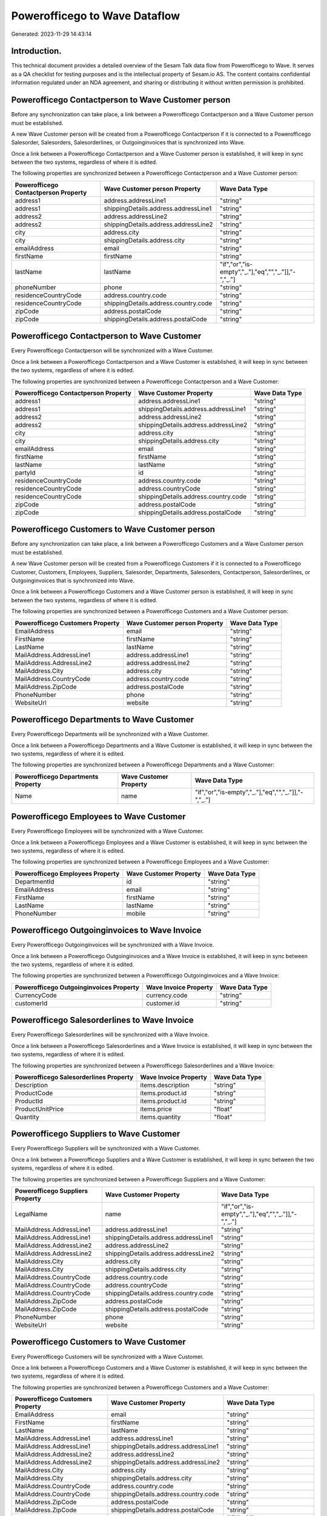 ==============================
Powerofficego to Wave Dataflow
==============================

Generated: 2023-11-29 14:43:14

Introduction.
------------

This technical document provides a detailed overview of the Sesam Talk data flow from Powerofficego to Wave. It serves as a QA checklist for testing purposes and is the intellectual property of Sesam.io AS. The content contains confidential information regulated under an NDA agreement, and sharing or distributing it without written permission is prohibited.

Powerofficego Contactperson to Wave Customer person
---------------------------------------------------
Before any synchronization can take place, a link between a Powerofficego Contactperson and a Wave Customer person must be established.

A new Wave Customer person will be created from a Powerofficego Contactperson if it is connected to a Powerofficego Salesorder, Salesorders, Salesorderlines, or Outgoinginvoices that is synchronized into Wave.

Once a link between a Powerofficego Contactperson and a Wave Customer person is established, it will keep in sync between the two systems, regardless of where it is edited.

The following properties are synchronized between a Powerofficego Contactperson and a Wave Customer person:

.. list-table::
   :header-rows: 1

   * - Powerofficego Contactperson Property
     - Wave Customer person Property
     - Wave Data Type
   * - address1
     - address.addressLine1
     - "string"
   * - address1
     - shippingDetails.address.addressLine1
     - "string"
   * - address2
     - address.addressLine2
     - "string"
   * - address2
     - shippingDetails.address.addressLine2
     - "string"
   * - city
     - address.city
     - "string"
   * - city
     - shippingDetails.address.city
     - "string"
   * - emailAddress
     - email
     - "string"
   * - firstName
     - firstName
     - "string"
   * - lastName
     - lastName
     - "if","or","is-empty","_."],"eq","","_."]],"-","_."]
   * - phoneNumber
     - phone
     - "string"
   * - residenceCountryCode
     - address.country.code
     - "string"
   * - residenceCountryCode
     - shippingDetails.address.country.code
     - "string"
   * - zipCode
     - address.postalCode
     - "string"
   * - zipCode
     - shippingDetails.address.postalCode
     - "string"


Powerofficego Contactperson to Wave Customer
--------------------------------------------
Every Powerofficego Contactperson will be synchronized with a Wave Customer.

Once a link between a Powerofficego Contactperson and a Wave Customer is established, it will keep in sync between the two systems, regardless of where it is edited.

The following properties are synchronized between a Powerofficego Contactperson and a Wave Customer:

.. list-table::
   :header-rows: 1

   * - Powerofficego Contactperson Property
     - Wave Customer Property
     - Wave Data Type
   * - address1
     - address.addressLine1
     - "string"
   * - address1
     - shippingDetails.address.addressLine1
     - "string"
   * - address2
     - address.addressLine2
     - "string"
   * - address2
     - shippingDetails.address.addressLine2
     - "string"
   * - city
     - address.city
     - "string"
   * - city
     - shippingDetails.address.city
     - "string"
   * - emailAddress
     - email
     - "string"
   * - firstName
     - firstName
     - "string"
   * - lastName
     - lastName
     - "string"
   * - partyId
     - id
     - "string"
   * - residenceCountryCode
     - address.country.code
     - "string"
   * - residenceCountryCode
     - address.countryCode
     - "string"
   * - residenceCountryCode
     - shippingDetails.address.country.code
     - "string"
   * - zipCode
     - address.postalCode
     - "string"
   * - zipCode
     - shippingDetails.address.postalCode
     - "string"


Powerofficego Customers to Wave Customer person
-----------------------------------------------
Before any synchronization can take place, a link between a Powerofficego Customers and a Wave Customer person must be established.

A new Wave Customer person will be created from a Powerofficego Customers if it is connected to a Powerofficego Customer, Customers, Employees, Suppliers, Salesorder, Departments, Salesorders, Contactperson, Salesorderlines, or Outgoinginvoices that is synchronized into Wave.

Once a link between a Powerofficego Customers and a Wave Customer person is established, it will keep in sync between the two systems, regardless of where it is edited.

The following properties are synchronized between a Powerofficego Customers and a Wave Customer person:

.. list-table::
   :header-rows: 1

   * - Powerofficego Customers Property
     - Wave Customer person Property
     - Wave Data Type
   * - EmailAddress
     - email
     - "string"
   * - FirstName
     - firstName
     - "string"
   * - LastName
     - lastName
     - "string"
   * - MailAddress.AddressLine1
     - address.addressLine1
     - "string"
   * - MailAddress.AddressLine2
     - address.addressLine2
     - "string"
   * - MailAddress.City
     - address.city
     - "string"
   * - MailAddress.CountryCode
     - address.country.code
     - "string"
   * - MailAddress.ZipCode
     - address.postalCode
     - "string"
   * - PhoneNumber
     - phone
     - "string"
   * - WebsiteUrl
     - website
     - "string"


Powerofficego Departments to Wave Customer
------------------------------------------
Every Powerofficego Departments will be synchronized with a Wave Customer.

Once a link between a Powerofficego Departments and a Wave Customer is established, it will keep in sync between the two systems, regardless of where it is edited.

The following properties are synchronized between a Powerofficego Departments and a Wave Customer:

.. list-table::
   :header-rows: 1

   * - Powerofficego Departments Property
     - Wave Customer Property
     - Wave Data Type
   * - Name
     - name
     - "if","or","is-empty","_."],"eq","","_."]],"-","_."]


Powerofficego Employees to Wave Customer
----------------------------------------
Every Powerofficego Employees will be synchronized with a Wave Customer.

Once a link between a Powerofficego Employees and a Wave Customer is established, it will keep in sync between the two systems, regardless of where it is edited.

The following properties are synchronized between a Powerofficego Employees and a Wave Customer:

.. list-table::
   :header-rows: 1

   * - Powerofficego Employees Property
     - Wave Customer Property
     - Wave Data Type
   * - DepartmentId
     - id
     - "string"
   * - EmailAddress
     - email
     - "string"
   * - FirstName
     - firstName
     - "string"
   * - LastName
     - lastName
     - "string"
   * - PhoneNumber
     - mobile
     - "string"


Powerofficego Outgoinginvoices to Wave Invoice
----------------------------------------------
Every Powerofficego Outgoinginvoices will be synchronized with a Wave Invoice.

Once a link between a Powerofficego Outgoinginvoices and a Wave Invoice is established, it will keep in sync between the two systems, regardless of where it is edited.

The following properties are synchronized between a Powerofficego Outgoinginvoices and a Wave Invoice:

.. list-table::
   :header-rows: 1

   * - Powerofficego Outgoinginvoices Property
     - Wave Invoice Property
     - Wave Data Type
   * - CurrencyCode
     - currency.code
     - "string"
   * - customerId
     - customer.id
     - "string"


Powerofficego Salesorderlines to Wave Invoice
---------------------------------------------
Every Powerofficego Salesorderlines will be synchronized with a Wave Invoice.

Once a link between a Powerofficego Salesorderlines and a Wave Invoice is established, it will keep in sync between the two systems, regardless of where it is edited.

The following properties are synchronized between a Powerofficego Salesorderlines and a Wave Invoice:

.. list-table::
   :header-rows: 1

   * - Powerofficego Salesorderlines Property
     - Wave Invoice Property
     - Wave Data Type
   * - Description
     - items.description
     - "string"
   * - ProductCode
     - items.product.id
     - "string"
   * - ProductId
     - items.product.id
     - "string"
   * - ProductUnitPrice
     - items.price
     - "float"
   * - Quantity
     - items.quantity
     - "float"


Powerofficego Suppliers to Wave Customer
----------------------------------------
Every Powerofficego Suppliers will be synchronized with a Wave Customer.

Once a link between a Powerofficego Suppliers and a Wave Customer is established, it will keep in sync between the two systems, regardless of where it is edited.

The following properties are synchronized between a Powerofficego Suppliers and a Wave Customer:

.. list-table::
   :header-rows: 1

   * - Powerofficego Suppliers Property
     - Wave Customer Property
     - Wave Data Type
   * - LegalName
     - name
     - "if","or","is-empty","_."],"eq","","_."]],"-","_."]
   * - MailAddress.AddressLine1
     - address.addressLine1
     - "string"
   * - MailAddress.AddressLine1
     - shippingDetails.address.addressLine1
     - "string"
   * - MailAddress.AddressLine2
     - address.addressLine2
     - "string"
   * - MailAddress.AddressLine2
     - shippingDetails.address.addressLine2
     - "string"
   * - MailAddress.City
     - address.city
     - "string"
   * - MailAddress.City
     - shippingDetails.address.city
     - "string"
   * - MailAddress.CountryCode
     - address.country.code
     - "string"
   * - MailAddress.CountryCode
     - address.countryCode
     - "string"
   * - MailAddress.CountryCode
     - shippingDetails.address.country.code
     - "string"
   * - MailAddress.ZipCode
     - address.postalCode
     - "string"
   * - MailAddress.ZipCode
     - shippingDetails.address.postalCode
     - "string"
   * - PhoneNumber
     - phone
     - "string"
   * - WebsiteUrl
     - website
     - "string"


Powerofficego Customers to Wave Customer
----------------------------------------
Every Powerofficego Customers will be synchronized with a Wave Customer.

Once a link between a Powerofficego Customers and a Wave Customer is established, it will keep in sync between the two systems, regardless of where it is edited.

The following properties are synchronized between a Powerofficego Customers and a Wave Customer:

.. list-table::
   :header-rows: 1

   * - Powerofficego Customers Property
     - Wave Customer Property
     - Wave Data Type
   * - EmailAddress
     - email
     - "string"
   * - FirstName
     - firstName
     - "string"
   * - LastName
     - lastName
     - "string"
   * - MailAddress.AddressLine1
     - address.addressLine1
     - "string"
   * - MailAddress.AddressLine1
     - shippingDetails.address.addressLine1
     - "string"
   * - MailAddress.AddressLine2
     - address.addressLine2
     - "string"
   * - MailAddress.AddressLine2
     - shippingDetails.address.addressLine2
     - "string"
   * - MailAddress.City
     - address.city
     - "string"
   * - MailAddress.City
     - shippingDetails.address.city
     - "string"
   * - MailAddress.CountryCode
     - address.country.code
     - "string"
   * - MailAddress.CountryCode
     - shippingDetails.address.country.code
     - "string"
   * - MailAddress.ZipCode
     - address.postalCode
     - "string"
   * - MailAddress.ZipCode
     - shippingDetails.address.postalCode
     - "string"
   * - Name
     - name
     - "if","or","is-empty","_."],"eq","","_."]],"-","_."]
   * - Number
     - phone
     - "string"
   * - PhoneNumber
     - phone
     - "string"
   * - WebsiteUrl
     - website
     - "string"
   * - emailAddress
     - email
     - "string"
   * - firstName
     - firstName
     - "string"
   * - legalName
     - name
     - "string"
   * - name
     - name
     - "string"
   * - phoneNumber
     - phone
     - "string"
   * - streetAddresses.address1
     - address.addressLine1
     - "string"
   * - streetAddresses.address2
     - address.addressLine2
     - "string"
   * - streetAddresses.city
     - address.city
     - "string"
   * - streetAddresses.countryCode
     - address.country.code
     - "string"
   * - streetAddresses.zipCode
     - address.postalCode
     - "string"
   * - websiteUrl
     - website
     - "string"


Powerofficego Product to Wave Product
-------------------------------------
Every Powerofficego Product will be synchronized with a Wave Product.

Once a link between a Powerofficego Product and a Wave Product is established, it will keep in sync between the two systems, regardless of where it is edited.

The following properties are synchronized between a Powerofficego Product and a Wave Product:

.. list-table::
   :header-rows: 1

   * - Powerofficego Product Property
     - Wave Product Property
     - Wave Data Type
   * - Description
     - description
     - "string"
   * - Name
     - name
     - "string"
   * - SalesPrice
     - unitPrice
     - "string"
   * - description
     - description
     - "string"
   * - name
     - name
     - "string"
   * - salesPrice
     - unitPrice
     - "string"


Powerofficego Salesorders to Wave Invoice
-----------------------------------------
Every Powerofficego Salesorders will be synchronized with a Wave Invoice.

Once a link between a Powerofficego Salesorders and a Wave Invoice is established, it will keep in sync between the two systems, regardless of where it is edited.

The following properties are synchronized between a Powerofficego Salesorders and a Wave Invoice:

.. list-table::
   :header-rows: 1

   * - Powerofficego Salesorders Property
     - Wave Invoice Property
     - Wave Data Type
   * - CurrencyCode
     - currency.code
     - "string"
   * - CustomerReferenceContactPersonId
     - customer.id
     - "string"
   * - PurchaseOrderReference
     - poNumber
     - "string"


Powerofficego Suppliers to Wave Vendor
--------------------------------------
Every Powerofficego Suppliers will be synchronized with a Wave Vendor.

Once a link between a Powerofficego Suppliers and a Wave Vendor is established, it will keep in sync between the two systems, regardless of where it is edited.

The following properties are synchronized between a Powerofficego Suppliers and a Wave Vendor:

.. list-table::
   :header-rows: 1

   * - Powerofficego Suppliers Property
     - Wave Vendor Property
     - Wave Data Type
   * - FirstName
     - firstName
     - "string"
   * - LastName
     - firstName
     - "string"
   * - LegalName
     - name
     - "string"
   * - PhoneNumber
     - phone
     - "string"
   * - WebsiteUrl
     - website
     - "string"

